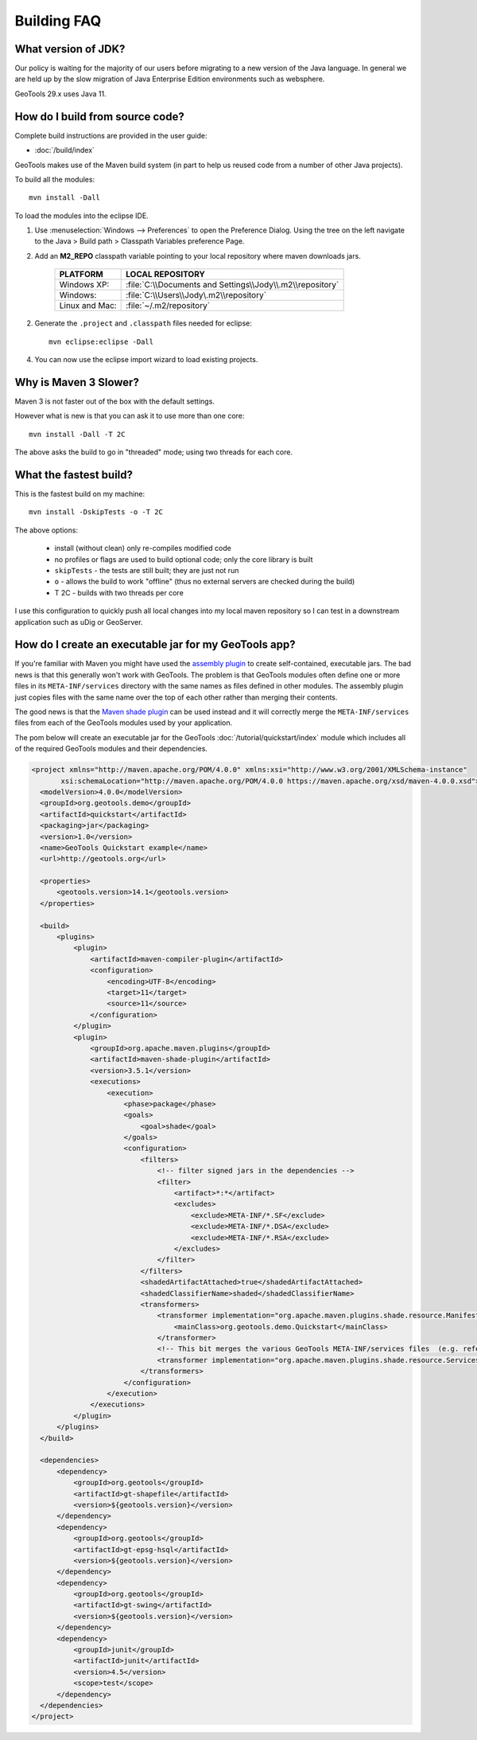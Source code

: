 
Building FAQ
------------

What version of JDK?
^^^^^^^^^^^^^^^^^^^^

Our policy is waiting for the majority of our users before migrating to a new version of the Java
language. In general we are held up by the slow migration of Java Enterprise Edition environments
such as websphere.

GeoTools 29.x uses Java 11.

How do I build from source code?
^^^^^^^^^^^^^^^^^^^^^^^^^^^^^^^^

Complete build instructions are provided in the user guide:

* :doc:`/build/index`

GeoTools makes use of the Maven build system (in part to help us reused code from
a number of other Java projects).

To build all the modules::
 
  mvn install -Dall

To load the modules into the eclipse IDE.

1. Use :menuselection:`Windows --> Preferences` to open the Preference Dialog. 
   Using the tree on the left navigate to the Java > Build path > Classpath Variables preference
   Page.
   
2. Add an **M2_REPO** classpath variable pointing to your local repository
   where maven downloads jars.

    ==================  ========================================================
       PLATFORM           LOCAL REPOSITORY
    ==================  ========================================================
       Windows XP:      :file:`C:\\Documents and Settings\\Jody\\.m2\\repository`
       Windows:         :file:`C:\\Users\\Jody\.m2\\repository`
       Linux and Mac:   :file:`~/.m2/repository`
    ==================  ========================================================

2. Generate the ``.project`` and ``.classpath`` files needed for eclipse::
      
      mvn eclipse:eclipse -Dall

4. You can now use the eclipse import wizard to load existing projects.

Why is Maven 3 Slower?
^^^^^^^^^^^^^^^^^^^^^^

Maven 3 is not faster out of the box with the default settings.

However what is new is that you can ask it to use more than one core::
  
  mvn install -Dall -T 2C
  
The above asks the build to go in "threaded" mode; using two threads for each core.

What the fastest build?
^^^^^^^^^^^^^^^^^^^^^^^

This is the fastest build on my machine::

  mvn install -DskipTests -o -T 2C

The above options:

  + install (without clean) only re-compiles modified code 
  + no profiles or flags are used to build optional code; only the core library
    is built 
  + ``skipTests`` - the tests are still built; they are just not run 
  + ``o`` - allows the build to work "offline" (thus no external servers are
    checked during the build) 
  + T 2C - builds with two threads per core

I use this configuration to quickly push all local changes into my local maven repository so I can
test in a downstream application such as uDig or GeoServer.

How do I create an executable jar for my GeoTools app?
^^^^^^^^^^^^^^^^^^^^^^^^^^^^^^^^^^^^^^^^^^^^^^^^^^^^^^

If you're familiar with Maven you might have used the `assembly plugin
<http://maven.apache.org/plugins/maven-assembly-plugin/>`_ to create self-contained, executable jars. The bad news is
that this generally won't work with GeoTools. The problem is that GeoTools
modules often define one or more files in its ``META-INF/services`` directory
with the same names as files defined in other modules.  The assembly plugin just
copies files with the same name over the top of each other rather than merging
their contents.

The good news is that the `Maven shade plugin
<http://maven.apache.org/plugins/maven-shade-plugin/index.html>`_ can be used
instead and it will correctly merge the ``META-INF/services`` files from each of
the GeoTools modules used by your application.

The pom below will create an executable jar for the GeoTools :doc:`/tutorial/quickstart/index` module which includes all of the required
GeoTools modules and their dependencies.

.. sourcecode:: xml

  <project xmlns="http://maven.apache.org/POM/4.0.0" xmlns:xsi="http://www.w3.org/2001/XMLSchema-instance"
         xsi:schemaLocation="http://maven.apache.org/POM/4.0.0 https://maven.apache.org/xsd/maven-4.0.0.xsd">
    <modelVersion>4.0.0</modelVersion>
    <groupId>org.geotools.demo</groupId>
    <artifactId>quickstart</artifactId>
    <packaging>jar</packaging>
    <version>1.0</version>
    <name>GeoTools Quickstart example</name>
    <url>http://geotools.org</url>

    <properties>
        <geotools.version>14.1</geotools.version>
    </properties>

    <build>
        <plugins>
            <plugin>
                <artifactId>maven-compiler-plugin</artifactId>
                <configuration>
                    <encoding>UTF-8</encoding>
                    <target>11</target>
                    <source>11</source>
                </configuration>
            </plugin>
            <plugin>
                <groupId>org.apache.maven.plugins</groupId>
                <artifactId>maven-shade-plugin</artifactId>
                <version>3.5.1</version>
                <executions>
                    <execution>
                        <phase>package</phase>
                        <goals>
                            <goal>shade</goal>
                        </goals>
                        <configuration>
                            <filters>
	                  	<!-- filter signed jars in the dependencies -->
                                <filter>
                                    <artifact>*:*</artifact>
                                    <excludes>
                                        <exclude>META-INF/*.SF</exclude>
                                        <exclude>META-INF/*.DSA</exclude>
                                        <exclude>META-INF/*.RSA</exclude>
                                    </excludes>
                                </filter>
                            </filters>                    
                            <shadedArtifactAttached>true</shadedArtifactAttached>
                            <shadedClassifierName>shaded</shadedClassifierName>
                            <transformers>
                                <transformer implementation="org.apache.maven.plugins.shade.resource.ManifestResourceTransformer">
                                    <mainClass>org.geotools.demo.Quickstart</mainClass>
                                </transformer>
	 			<!-- This bit merges the various GeoTools META-INF/services files  (e.g. referencing plugins) -->
                                <transformer implementation="org.apache.maven.plugins.shade.resource.ServicesResourceTransformer"/>
                            </transformers>
                        </configuration>
                    </execution>
                </executions>
            </plugin>
        </plugins>
    </build>

    <dependencies>
        <dependency>
            <groupId>org.geotools</groupId>
            <artifactId>gt-shapefile</artifactId>
            <version>${geotools.version}</version>
        </dependency>
        <dependency>
            <groupId>org.geotools</groupId>
            <artifactId>gt-epsg-hsql</artifactId>
            <version>${geotools.version}</version>
        </dependency>
        <dependency>
            <groupId>org.geotools</groupId>
            <artifactId>gt-swing</artifactId>
            <version>${geotools.version}</version>
        </dependency>
        <dependency>
            <groupId>junit</groupId>
            <artifactId>junit</artifactId>
            <version>4.5</version>
            <scope>test</scope>
        </dependency>
    </dependencies>
  </project>
